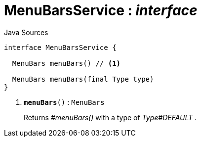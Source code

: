 = MenuBarsService : _interface_
:Notice: Licensed to the Apache Software Foundation (ASF) under one or more contributor license agreements. See the NOTICE file distributed with this work for additional information regarding copyright ownership. The ASF licenses this file to you under the Apache License, Version 2.0 (the "License"); you may not use this file except in compliance with the License. You may obtain a copy of the License at. http://www.apache.org/licenses/LICENSE-2.0 . Unless required by applicable law or agreed to in writing, software distributed under the License is distributed on an "AS IS" BASIS, WITHOUT WARRANTIES OR  CONDITIONS OF ANY KIND, either express or implied. See the License for the specific language governing permissions and limitations under the License.

.Java Sources
[source,java]
----
interface MenuBarsService {

  MenuBars menuBars() // <.>

  MenuBars menuBars(final Type type)
}
----

<.> `[teal]#*menuBars*#()` : `MenuBars`
+
--
Returns _#menuBars()_ with a type of _Type#DEFAULT_ .
--

